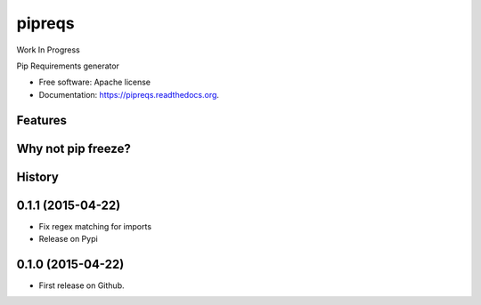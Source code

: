 ===============================
pipreqs
===============================

.. image:: https://img.shields.io/travis/bndr/pipreqs.svg
        :target: https://travis-ci.org/bndr/pipreqs

.. image:: https://img.shields.io/pypi/v/pipreqs.svg
        :target: https://pypi.python.org/pypi/pipreqs

Work In Progress

Pip Requirements generator

* Free software: Apache license
* Documentation: https://pipreqs.readthedocs.org.

Features
--------

Why not pip freeze?
--------




History
-------

0.1.1 (2015-04-22)
---------------------

* Fix regex matching for imports
* Release on Pypi

0.1.0 (2015-04-22)
---------------------

* First release on Github.



